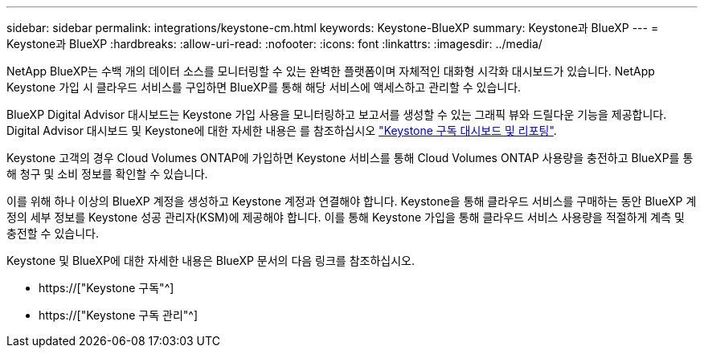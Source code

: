---
sidebar: sidebar 
permalink: integrations/keystone-cm.html 
keywords: Keystone-BlueXP 
summary: Keystone과 BlueXP 
---
= Keystone과 BlueXP
:hardbreaks:
:allow-uri-read: 
:nofooter: 
:icons: font
:linkattrs: 
:imagesdir: ../media/


[role="lead"]
NetApp BlueXP는 수백 개의 데이터 소스를 모니터링할 수 있는 완벽한 플랫폼이며 자체적인 대화형 시각화 대시보드가 있습니다. NetApp Keystone 가입 시 클라우드 서비스를 구입하면 BlueXP를 통해 해당 서비스에 액세스하고 관리할 수 있습니다.

BlueXP Digital Advisor 대시보드는 Keystone 가입 사용을 모니터링하고 보고서를 생성할 수 있는 그래픽 뷰와 드릴다운 기능을 제공합니다. Digital Advisor 대시보드 및 Keystone에 대한 자세한 내용은 를 참조하십시오 link:../integrations/aiq-keystone-details.html["Keystone 구독 대시보드 및 리포팅"].

Keystone 고객의 경우 Cloud Volumes ONTAP에 가입하면 Keystone 서비스를 통해 Cloud Volumes ONTAP 사용량을 충전하고 BlueXP를 통해 청구 및 소비 정보를 확인할 수 있습니다.

이를 위해 하나 이상의 BlueXP 계정을 생성하고 Keystone 계정과 연결해야 합니다. Keystone을 통해 클라우드 서비스를 구매하는 동안 BlueXP 계정의 세부 정보를 Keystone 성공 관리자(KSM)에 제공해야 합니다. 이를 통해 Keystone 가입을 통해 클라우드 서비스 사용량을 적절하게 계측 및 충전할 수 있습니다.

Keystone 및 BlueXP에 대한 자세한 내용은 BlueXP 문서의 다음 링크를 참조하십시오.

* https://["Keystone 구독"^]
* https://["Keystone 구독 관리"^]

